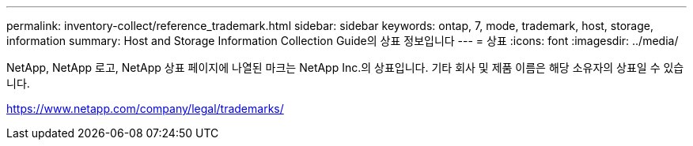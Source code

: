 ---
permalink: inventory-collect/reference_trademark.html 
sidebar: sidebar 
keywords: ontap, 7, mode, trademark, host, storage, information 
summary: Host and Storage Information Collection Guide의 상표 정보입니다 
---
= 상표
:icons: font
:imagesdir: ../media/


NetApp, NetApp 로고, NetApp 상표 페이지에 나열된 마크는 NetApp Inc.의 상표입니다. 기타 회사 및 제품 이름은 해당 소유자의 상표일 수 있습니다.

https://www.netapp.com/company/legal/trademarks/[]
